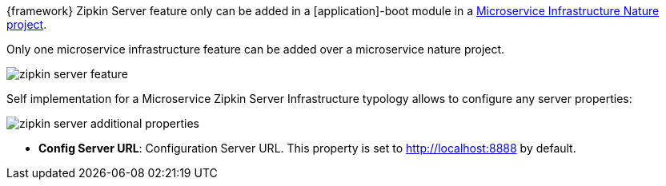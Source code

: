
:fragment:

{framework} Zipkin Server feature only can be added in a [application]-boot module in a <<microservice-nature,Microservice Infrastructure Nature project>>.

Only one microservice infrastructure feature can be added over a microservice nature project.

image::cloud-altemistafwk-documentation/microservices/zipkin_server_feature.png[align="center"]

Self implementation for a Microservice Zipkin Server Infrastructure typology allows to configure any server properties:

image::cloud-altemistafwk-documentation/microservices/zipkin_server_additional_properties.png[align="center"]

* *Config Server URL*: Configuration Server URL. This property is set to http://localhost:8888 by default.